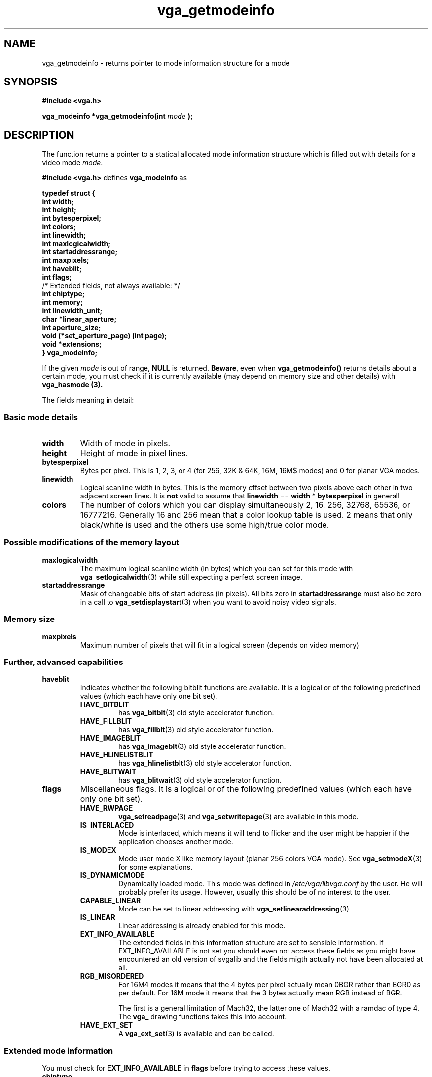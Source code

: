 .TH vga_getmodeinfo 3 "27 July 1997" "Svgalib (>= 1.2.11)" "Svgalib User Manual"
.SH NAME
vga_getmodeinfo \- returns pointer to mode information structure for a mode
.SH SYNOPSIS

.B "#include <vga.h>"

.BI "vga_modeinfo *vga_getmodeinfo(int " mode " );

.SH DESCRIPTION
The function returns a pointer to a statical allocated mode information structure which is
filled out with details for a video mode
.IR mode .

.B "#include <vga.h>"
defines
.B vga_modeinfo
as

.B typedef struct {
.br
.B "    " int width;
.br
.B "    " int height;
.br
.B "    " int bytesperpixel;
.br
.B "    " int colors;
.br
.B "    " int linewidth;
.br
.B "    " int maxlogicalwidth;
.br
.B "    " int startaddressrange;
.br
.B "    " int maxpixels;
.br
.B "    " int haveblit;
.br
.B "    " int flags;
.br
/* Extended fields, not always available: */
.br
.B "    " int chiptype;
.br
.B "    " int memory;
.br
.B "    " int linewidth_unit;
.br
.B "    " char *linear_aperture;
.br
.B "    " int aperture_size;
.br
.B "    " void (*set_aperture_page) (int page);
.br
.B "    " void *extensions;
.br
.B } vga_modeinfo;

If the given
.I mode
is out of range,
.B NULL
is returned.
.BR Beware ,
even when
.B vga_getmodeinfo()
returns details about a certain mode, you must check if it is currently
available (may depend on memory size and other details) with
.B vga_hasmode (3).

The fields meaning in detail:

.SS Basic mode details
.TP
.B width
Width of mode in pixels.
.TP
.B height
Height of mode in pixel lines.
.TP
.B bytesperpixel
Bytes per pixel. This is 1, 2, 3, or 4 (for 256, 32K & 64K, 16M, 16M$ modes) and 0 for planar
VGA modes.
.TP
.B linewidth
Logical scanline width in bytes. This is the memory offset between two pixels above each other
in two adjacent screen lines. It is
.B not
valid to assume that
.BR linewidth " == " width " * " bytesperpixel
in general!
.TP
.B colors
The number of colors which you can display simultaneously 2, 16, 256, 32768, 65536, or 16777216.
Generally 16 and 256 mean that a color lookup table is used. 2 means that only black/white is
used and the others use some high/true color mode.
.SS Possible modifications of the memory layout
.TP
.B maxlogicalwidth
The maximum logical scanline width (in bytes) which you can set for this mode with
.BR vga_setlogicalwidth (3)
while still expecting a perfect screen image.
.TP
.B startaddressrange
Mask of changeable bits of start address (in pixels). All bits zero in
.B startaddressrange
must also be zero in a call to
.BR vga_setdisplaystart (3)
when you want to avoid noisy video signals.
.SS Memory size
.TP
.B maxpixels
Maximum number of pixels that will fit in a logical screen (depends on video memory).
.SS Further, advanced capabilities
.TP
.B haveblit
Indicates whether the following bitblit functions are available. It is a logical or
of the following predefined values (which each have only one bit set).
.RS
.TP
.B HAVE_BITBLIT
has
.BR vga_bitblt (3)
old style accelerator function.
.TP
.B HAVE_FILLBLIT
has
.BR vga_fillblt (3)
old style accelerator function.
.TP
.B HAVE_IMAGEBLIT
has
.BR vga_imageblt (3)
old style accelerator function.
.TP
.B HAVE_HLINELISTBLIT
has
.BR vga_hlinelistblt (3)
old style accelerator function.
.TP
.B HAVE_BLITWAIT
has
.BR vga_blitwait (3)
old style accelerator function.
.RE
.PP
.TP
.B flags
Miscellaneous flags.  It is a logical or
of the following predefined values (which each have only one bit set).
.RS
.TP
.B HAVE_RWPAGE
.BR vga_setreadpage "(3) and " vga_setwritepage (3)
are available in this mode.
.TP
.B IS_INTERLACED
Mode is interlaced, which means it will tend to flicker and the user might be happier if the
application chooses another mode.
.TP
.B IS_MODEX
Mode user mode X like memory layout (planar 256 colors VGA mode). See
.BR vga_setmodeX (3)
for some explanations.
.TP
.B IS_DYNAMICMODE
Dynamically loaded mode. This mode was defined in
.I /etc/vga/libvga.conf
by the user. He will probably prefer its usage. However, usually this should
be of no interest to the user.
.TP
.B CAPABLE_LINEAR
Mode can be set to linear addressing with
.BR vga_setlinearaddressing (3).
.TP
.B IS_LINEAR
Linear addressing is already enabled for this mode.
.TP
.B EXT_INFO_AVAILABLE
The extended fields in this information structure are set to sensible information. If
EXT_INFO_AVAILABLE is not set you should even not access these fields as you might have
encountered an old version of svgalib and the fields migth actually not have been
allocated at all.
.TP
.B RGB_MISORDERED
For 16M4 modes it means that the 4 bytes per pixel actually mean 0BGR rather than
BGR0 as per default. For 16M mode it means that the 3 bytes actually mean
RGB instead of BGR.

The first is a general limitation of Mach32, the latter one of Mach32 with a ramdac of type
4. The
.B vga_
drawing functions takes this into account.
.TP
.B HAVE_EXT_SET
A
.BR vga_ext_set (3)
is available and can be called.
.RE
.SS Extended mode information
You must check for
.B EXT_INFO_AVAILABLE
in
.B flags
before trying to access these values.
.TP
.B chiptype
the chiptype that was detected/set. This specifies a subtype of the current
.BR vga_getcurrentchipset (3)
setting whose value depends on the chipset. It should be only used for
debugging or internally.
.TP
.B memory
memory available on the SVGA card in KB.
.TP
.B linewidth_unit
use only a multiple of this value for
.BR set_logicalwidth "(3) or " set_displaystart (3)
to ensure graceful alignment of lines onto the vga memory in this mode and for noiseless
video signals.
.TP
.B linear_aperture
ptr to a mmaped secondary linear framebuffer (not related to the use of
.BR vga_setlinearaddressing (3))
.RB ( NULL
if unavailable)
.TP
.B aperture_size
size of the secondary framebuffer in KB. 0 if unavailable.
.TP
.B set_aperture_page
a function taking an int as parameter to select a page in the framebuffer addressed by
read/writes to this memory arey (if
.BR aperture_size " < " memory .
.TP
.B extensions
pointer to additional, internal, chipset specific info
(contents of the EEPROM for Mach32 driver.)
.PP
The
.BR vgatest (6)
demo displays most of this info for all supported modes.

.SH SEE ALSO

.BR svgalib (7),
.BR vgagl (7),
.BR libvga.config (5),
.BR vgatest (6),
.BR vga_hasmode (3),
.BR vga_init (3),
.BR vga_setmode (3),
.BR vga_getcurrentmode (3),
.BR vga_getdefaultmode (3),
.BR vga_lastmodenumber (3),
.BR vga_getmodename (3),
.BR vga_getmodenumber (3),
.BR vga_setlogicalwidth (3),
.BR vga_bitblt (3),
.BR vga_fillblt (3),
.BR vga_imageblt (3),
.BR vga_hlinelistblt (3),
.BR vga_blitwait (3),
.BR vga_setmodeX (3),
.BR vga_getcurrentchipset (3),
.BR vga_ext_set (3),
.BR vga_setlinearaddressing (3)

.SH AUTHOR

This manual page was edited by Michael Weller <eowmob@exp-math.uni-essen.de>. The
exact source of the referenced function as well as of the original documentation is
unknown.

It is very likely that both are at least to some extent are due to
Harm Hanemaayer <H.Hanemaayer@inter.nl.net>.

Occasionally this might be wrong. I hereby
asked to be excused by the original author and will happily accept any additions or corrections
to this first version of the svgalib manual.
